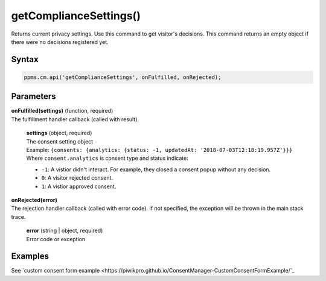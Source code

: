 =======================
getComplianceSettings()
=======================

Returns current privacy settings. Use this command to get visitor's decisions.
This command returns an empty object if there were no decisions registered yet.

Syntax
------

.. code-block:: javascript

    ppms.cm.api('getComplianceSettings', onFulfilled, onRejected);

Parameters
----------

| **onFulfilled(settings)** (function, required)
| The fulfillment handler callback (called with result).

  | **settings** (object, required)
  | The consent setting object
  | Example: ``{consents: {analytics: {status: -1, updatedAt: '2018-07-03T12:18:19.957Z'}}}``
  | Where ``consent.analytics`` is consent type and status indicate:
  * ``-1``: A vistior didn't interact. For example, they closed a consent popup without any decision.
  * ``0``: A visitor rejected consent.
  * ``1``: A vistior approved consent.

| **onRejected(error)**
| The rejection handler callback (called with error code). If not specified, the exception will be thrown in the main stack trace.

  | **error** (string | object, required)
  | Error code or exception


Examples
--------

See `custom consent form example <https://piwikpro.github.io/ConsentManager-CustomConsentFormExample/`_
